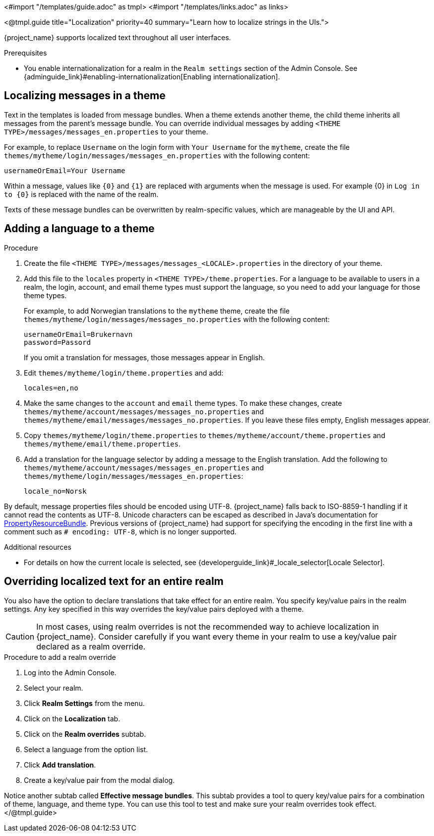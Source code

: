 <#import "/templates/guide.adoc" as tmpl>
<#import "/templates/links.adoc" as links>

<@tmpl.guide
title="Localization"
priority=40
summary="Learn how to localize strings in the UIs.">

{project_name} supports localized text throughout all user interfaces.

.Prerequisites

* You enable internationalization for a realm in the `Realm settings` section of the Admin Console. See {adminguide_link}#enabling-internationalization[Enabling internationalization].

== Localizing messages in a theme

Text in the templates is loaded from message bundles. When a theme extends another theme, the child theme inherits all messages from the parent's message bundle. You can
override individual messages by adding `<THEME TYPE>/messages/messages_en.properties` to your theme.

For example, to replace `Username` on the login form with `Your Username` for the `mytheme`, create the file
`themes/mytheme/login/messages/messages_en.properties` with the following content:

[source]
----
usernameOrEmail=Your Username
----

Within a message, values like `{0}` and `{1}` are replaced with arguments when the message is used. For example {0} in `Log in to {0}` is replaced with the name
of the realm.

Texts of these message bundles can be overwritten by realm-specific values, which are manageable by the UI and API.

== Adding a language to a theme

.Procedure

. Create the file `<THEME TYPE>/messages/messages_<LOCALE>.properties` in the directory of your theme.

. Add this file to the `locales` property in `<THEME TYPE>/theme.properties`.
For a language to be available to users in a realm, the login, account, and email theme types must support the language, so you need to add your language for those theme types.
+
For example, to add Norwegian translations to the `mytheme` theme, create the file `themes/mytheme/login/messages/messages_no.properties` with the
following content:
+
[source]
----
usernameOrEmail=Brukernavn
password=Passord
----
+
If you omit a translation for messages, those messages appear in English.

. Edit `themes/mytheme/login/theme.properties` and add:
+
[source]
----
locales=en,no
----

. Make the same changes to the `account` and `email` theme types. To make these changes, create `themes/mytheme/account/messages/messages_no.properties` and
`themes/mytheme/email/messages/messages_no.properties`. If you leave these files empty, English messages appear.

. Copy `themes/mytheme/login/theme.properties` to `themes/mytheme/account/theme.properties` and `themes/mytheme/email/theme.properties`.

. Add a translation for the language selector by adding a message to the English translation. Add the following to
`themes/mytheme/account/messages/messages_en.properties` and `themes/mytheme/login/messages/messages_en.properties`:
+
[source]
----
locale_no=Norsk
----

By default, message properties files should be encoded using UTF-8.
{project_name} falls back to ISO-8859-1 handling if it cannot read the contents as UTF-8.
Unicode characters can be escaped as described in Java's documentation for https://docs.oracle.com/en/java/javase/17/docs/api/java.base/java/util/PropertyResourceBundle.html[PropertyResourceBundle].
Previous versions of {project_name} had support for specifying the encoding in the first line with a comment such as `# encoding: UTF-8`, which is no longer supported.

[role="_additional-resources"]
.Additional resources
* For details on how the current locale is selected, see {developerguide_link}#_locale_selector[Locale Selector].

== Overriding localized text for an entire realm

You also have the option to declare translations that take effect for an entire realm.  You specify key/value pairs in the realm settings.  Any key specified in this way overrides the key/value pairs deployed with a theme.

CAUTION: In most cases, using realm overrides is not the recommended way to achieve localization in {project_name}.  Consider carefully if you want every theme in your realm to use a key/value pair declared as a realm override.

.Procedure to add a realm override

. Log into the Admin Console.
. Select your realm.
. Click *Realm Settings* from the menu.
. Click on the *Localization* tab.
. Click on the *Realm overrides* subtab.
. Select a language from the option list.
. Click *Add translation*.
. Create a key/value pair from the modal dialog.

Notice another subtab called *Effective message bundles*.  This subtab provides a tool to query key/value pairs for a combination of theme, language, and theme type.  You can use this tool to test and make sure your realm overrides took effect.
</@tmpl.guide>